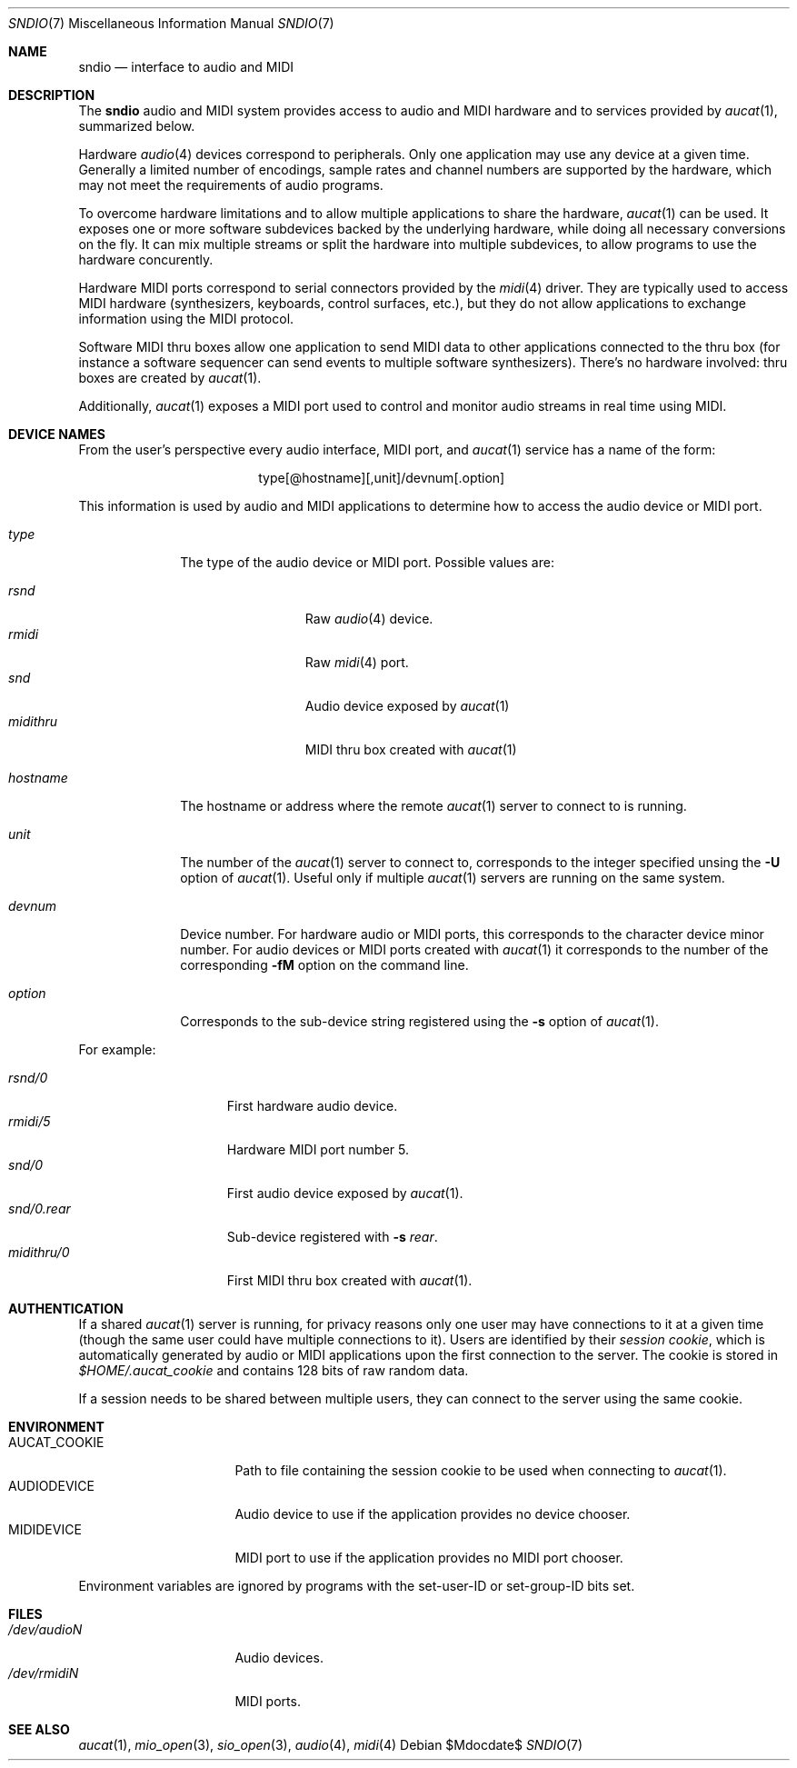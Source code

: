 .\" $OpenBSD$
.\"
.\" Copyright (c) 2007 Alexandre Ratchov <alex@caoua.org>
.\"
.\" Permission to use, copy, modify, and distribute this software for any
.\" purpose with or without fee is hereby granted, provided that the above
.\" copyright notice and this permission notice appear in all copies.
.\"
.\" THE SOFTWARE IS PROVIDED "AS IS" AND THE AUTHOR DISCLAIMS ALL WARRANTIES
.\" WITH REGARD TO THIS SOFTWARE INCLUDING ALL IMPLIED WARRANTIES OF
.\" MERCHANTABILITY AND FITNESS. IN NO EVENT SHALL THE AUTHOR BE LIABLE FOR
.\" ANY SPECIAL, DIRECT, INDIRECT, OR CONSEQUENTIAL DAMAGES OR ANY DAMAGES
.\" WHATSOEVER RESULTING FROM LOSS OF USE, DATA OR PROFITS, WHETHER IN AN
.\" ACTION OF CONTRACT, NEGLIGENCE OR OTHER TORTIOUS ACTION, ARISING OUT OF
.\" OR IN CONNECTION WITH THE USE OR PERFORMANCE OF THIS SOFTWARE.
.\"
.Dd $Mdocdate$
.Dt SNDIO 7
.Os
.Sh NAME
.Nm sndio
.Nd interface to audio and MIDI
.Sh DESCRIPTION
The
.Nm sndio
audio and MIDI system provides access to audio and MIDI hardware and
to services provided by
.Xr aucat 1 ,
summarized below.
.Pp
Hardware
.Xr audio 4
devices correspond to peripherals.
Only one application may use any device at a given time.
Generally a limited number of encodings, sample rates and channel numbers are
supported by the hardware, which may not meet the requirements of
audio programs.
.Pp
To overcome hardware limitations and to allow multiple applications
to share the hardware,
.Xr aucat 1
can be used.
It exposes one or more software subdevices backed by the underlying hardware,
while doing all necessary conversions on the fly.
It can mix multiple streams or split the hardware into
multiple subdevices, to allow programs to use the hardware
concurently.
.Pp
Hardware MIDI ports correspond to serial connectors provided by the
.Xr midi 4
driver.
They are typically used to access MIDI hardware (synthesizers, keyboards,
control surfaces, etc.), but they do not allow applications to exchange
information using the MIDI protocol.
.Pp
Software MIDI thru boxes allow one application to send MIDI data to other
applications connected to the thru box (for instance a software sequencer
can send events to multiple software synthesizers).
There's no hardware involved: thru boxes are created by
.Xr aucat 1 .
.Pp
Additionally,
.Xr aucat 1
exposes a MIDI port used to control and monitor audio streams
in real time using MIDI.
.Sh DEVICE NAMES
From the user's perspective every audio interface, MIDI port, and
.Xr aucat 1
service has a name of the form:
.Bd -literal -offset center
type[@hostname][,unit]/devnum[.option]
.Ed
.Pp
This information is used by audio and MIDI applications to determine
how to access the audio device or MIDI port.
.Bl -tag -width "hostname"
.It Pa type
The type of the audio device or MIDI port.
Possible values are:
.Pp
.Bl -tag -width "midithru" -offset 3n -compact
.It Pa rsnd
Raw
.Xr audio 4
device.
.It Pa rmidi
Raw
.Xr midi 4
port.
.It Pa snd
Audio device exposed by
.Xr aucat 1
.It Pa midithru
MIDI thru box created with
.Xr aucat 1
.El
.It Pa hostname
The hostname or address where the remote
.Xr aucat 1
server to connect to is running.
.It Pa unit
The number of the
.Xr aucat 1
server to connect to, corresponds to the integer specified unsing the
.Fl U
option of
.Xr aucat 1 .
Useful only if multiple
.Xr aucat 1
servers are running on the same system.
.It Pa devnum
Device number.
For hardware audio or MIDI ports, this corresponds to
the character device minor number.
For audio devices or MIDI ports created with
.Xr aucat 1
it corresponds to the number of the corresponding
.Fl fM
option on the command line.
.It Pa option
Corresponds to the sub-device string registered using the
.Fl s
option of
.Xr aucat 1 .
.El
.Pp
For example:
.Pp
.Bl -tag -width "snd/0.rear" -offset 3n -compact
.It Pa rsnd/0
First hardware audio device.
.It Pa rmidi/5
Hardware MIDI port number 5.
.It Pa snd/0
First audio device exposed by
.Xr aucat 1 .
.It Pa snd/0.rear
Sub-device registered with
.Fl s Fa rear .
.It Pa midithru/0
First MIDI thru box created with
.Xr aucat 1 .
.El
.Sh AUTHENTICATION
If a shared
.Xr aucat 1
server is running, for privacy reasons only one user may have
connections to it at a given time
(though the same user could have multiple connections to it).
Users are identified by their
.Em session cookie ,
which is automatically generated by audio or MIDI applications
upon the first connection to the server.
The cookie is stored in
.Pa "$HOME/.aucat_cookie"
and contains 128 bits of raw random data.
.Pp
If a session needs to be shared between multiple users, they
can connect to the server using the same cookie.
.Sh ENVIRONMENT
.Bl -tag -width "AUDIODEVICEXXX" -compact
.It AUCAT_COOKIE
Path to file containing the session cookie to be used
when connecting to
.Xr aucat 1 .
.It Ev AUDIODEVICE
Audio device to use if the application provides
no device chooser.
.It Ev MIDIDEVICE
MIDI port to use if the application provides
no MIDI port chooser.
.El
.Pp
Environment variables are ignored by programs
with the set-user-ID or set-group-ID bits set.
.Sh FILES
.Bl -tag -width "/dev/audioNXXX" -compact
.It Pa /dev/audioN
Audio devices.
.It Pa /dev/rmidiN
MIDI ports.
.El
.Sh SEE ALSO
.Xr aucat 1 ,
.Xr mio_open 3 ,
.Xr sio_open 3 ,
.Xr audio 4 ,
.Xr midi 4
